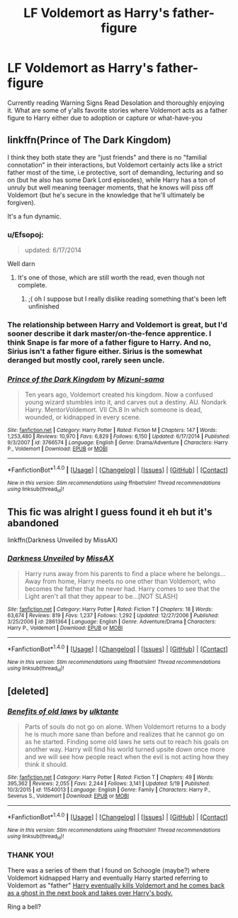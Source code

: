 #+TITLE: LF Voldemort as Harry's father-figure

* LF Voldemort as Harry's father-figure
:PROPERTIES:
:Author: zrona
:Score: 6
:DateUnix: 1496197211.0
:DateShort: 2017-May-31
:FlairText: Request
:END:
Currently reading Warning Signs Read Desolation and thoroughly enjoying it. What are some of y'alls favorite stories where Voldemort acts as a father figure to Harry either due to adoption or capture or what-have-you


** linkffn(Prince of The Dark Kingdom)

I think they both state they are "just friends" and there is no "familial connotation" in their interactions, but Voldemort certainly acts like a strict father most of the time, i.e protective, sort of demanding, lecturing and so on (but he also has some Dark Lord episodes), while Harry has a ton of unruly but well meaning teenager moments, that he knows will piss off Voldemort (but he's secure in the knowledge that he'll ultimately be forgiven).

It's a fun dynamic.
:PROPERTIES:
:Author: T0lias
:Score: 8
:DateUnix: 1496202839.0
:DateShort: 2017-May-31
:END:

*** u/Efsopoj:
#+begin_quote
  updated: 6/17/2014
#+end_quote

Well darn
:PROPERTIES:
:Author: Efsopoj
:Score: 3
:DateUnix: 1496246513.0
:DateShort: 2017-May-31
:END:

**** It's one of those, which are still worth the read, even though not complete.
:PROPERTIES:
:Author: heavy__rain
:Score: 3
:DateUnix: 1496290789.0
:DateShort: 2017-Jun-01
:END:

***** ;( oh I suppose but I really dislike reading something that's been left unfinished
:PROPERTIES:
:Author: Efsopoj
:Score: 2
:DateUnix: 1496290897.0
:DateShort: 2017-Jun-01
:END:


*** The relationship between Harry and Voldemort is great, but I'd sooner describe it dark master/on-the-fence apprentice. I think Snape is far more of a father figure to Harry. And no, Sirius isn't a father figure either. Sirius is the somewhat deranged but mostly cool, rarely seen uncle.
:PROPERTIES:
:Author: ScottPress
:Score: 2
:DateUnix: 1496246899.0
:DateShort: 2017-May-31
:END:


*** [[http://www.fanfiction.net/s/3766574/1/][*/Prince of the Dark Kingdom/*]] by [[https://www.fanfiction.net/u/1355498/Mizuni-sama][/Mizuni-sama/]]

#+begin_quote
  Ten years ago, Voldemort created his kingdom. Now a confused young wizard stumbles into it, and carves out a destiny. AU. Nondark Harry. MentorVoldemort. VII Ch.8 In which someone is dead, wounded, or kidnapped in every scene.
#+end_quote

^{/Site/: [[http://www.fanfiction.net/][fanfiction.net]] *|* /Category/: Harry Potter *|* /Rated/: Fiction M *|* /Chapters/: 147 *|* /Words/: 1,253,480 *|* /Reviews/: 10,970 *|* /Favs/: 6,829 *|* /Follows/: 6,150 *|* /Updated/: 6/17/2014 *|* /Published/: 9/3/2007 *|* /id/: 3766574 *|* /Language/: English *|* /Genre/: Drama/Adventure *|* /Characters/: Harry P., Voldemort *|* /Download/: [[http://www.ff2ebook.com/old/ffn-bot/index.php?id=3766574&source=ff&filetype=epub][EPUB]] or [[http://www.ff2ebook.com/old/ffn-bot/index.php?id=3766574&source=ff&filetype=mobi][MOBI]]}

--------------

*FanfictionBot*^{1.4.0} *|* [[[https://github.com/tusing/reddit-ffn-bot/wiki/Usage][Usage]]] | [[[https://github.com/tusing/reddit-ffn-bot/wiki/Changelog][Changelog]]] | [[[https://github.com/tusing/reddit-ffn-bot/issues/][Issues]]] | [[[https://github.com/tusing/reddit-ffn-bot/][GitHub]]] | [[[https://www.reddit.com/message/compose?to=tusing][Contact]]]

^{/New in this version: Slim recommendations using/ ffnbot!slim! /Thread recommendations using/ linksub(thread_id)!}
:PROPERTIES:
:Author: FanfictionBot
:Score: 1
:DateUnix: 1496202853.0
:DateShort: 2017-May-31
:END:


** This fic was alright I guess found it eh but it's abandoned

linkffn(Darkness Unveiled by MissAX)
:PROPERTIES:
:Author: xKingGilgameshx
:Score: 2
:DateUnix: 1496201055.0
:DateShort: 2017-May-31
:END:

*** [[http://www.fanfiction.net/s/2861364/1/][*/Darkness Unveiled/*]] by [[https://www.fanfiction.net/u/971592/MissAX][/MissAX/]]

#+begin_quote
  Harry runs away from his parents to find a place where he belongs...Away from home, Harry meets no one other than Voldemort, who becomes the father that he never had. Harry comes to see that the Light aren't all that they appear to be...[NOT SLASH]
#+end_quote

^{/Site/: [[http://www.fanfiction.net/][fanfiction.net]] *|* /Category/: Harry Potter *|* /Rated/: Fiction T *|* /Chapters/: 18 *|* /Words/: 63,674 *|* /Reviews/: 819 *|* /Favs/: 1,237 *|* /Follows/: 1,292 *|* /Updated/: 12/27/2006 *|* /Published/: 3/25/2006 *|* /id/: 2861364 *|* /Language/: English *|* /Genre/: Adventure/Drama *|* /Characters/: Harry P., Voldemort *|* /Download/: [[http://www.ff2ebook.com/old/ffn-bot/index.php?id=2861364&source=ff&filetype=epub][EPUB]] or [[http://www.ff2ebook.com/old/ffn-bot/index.php?id=2861364&source=ff&filetype=mobi][MOBI]]}

--------------

*FanfictionBot*^{1.4.0} *|* [[[https://github.com/tusing/reddit-ffn-bot/wiki/Usage][Usage]]] | [[[https://github.com/tusing/reddit-ffn-bot/wiki/Changelog][Changelog]]] | [[[https://github.com/tusing/reddit-ffn-bot/issues/][Issues]]] | [[[https://github.com/tusing/reddit-ffn-bot/][GitHub]]] | [[[https://www.reddit.com/message/compose?to=tusing][Contact]]]

^{/New in this version: Slim recommendations using/ ffnbot!slim! /Thread recommendations using/ linksub(thread_id)!}
:PROPERTIES:
:Author: FanfictionBot
:Score: 1
:DateUnix: 1496201072.0
:DateShort: 2017-May-31
:END:


** [deleted]
:PROPERTIES:
:Score: 2
:DateUnix: 1496206156.0
:DateShort: 2017-May-31
:END:

*** [[http://www.fanfiction.net/s/11540013/1/][*/Benefits of old laws/*]] by [[https://www.fanfiction.net/u/6680908/ulktante][/ulktante/]]

#+begin_quote
  Parts of souls do not go on alone. When Voldemort returns to a body he is much more sane than before and realizes that he cannot go on as he started. Finding some old laws he sets out to reach his goals on another way. Harry will find his world turned upsite down once more and we will see how people react when the evil is not acting how they think it should.
#+end_quote

^{/Site/: [[http://www.fanfiction.net/][fanfiction.net]] *|* /Category/: Harry Potter *|* /Rated/: Fiction T *|* /Chapters/: 49 *|* /Words/: 395,362 *|* /Reviews/: 2,055 *|* /Favs/: 2,244 *|* /Follows/: 3,141 *|* /Updated/: 5/19 *|* /Published/: 10/3/2015 *|* /id/: 11540013 *|* /Language/: English *|* /Genre/: Family *|* /Characters/: Harry P., Severus S., Voldemort *|* /Download/: [[http://www.ff2ebook.com/old/ffn-bot/index.php?id=11540013&source=ff&filetype=epub][EPUB]] or [[http://www.ff2ebook.com/old/ffn-bot/index.php?id=11540013&source=ff&filetype=mobi][MOBI]]}

--------------

*FanfictionBot*^{1.4.0} *|* [[[https://github.com/tusing/reddit-ffn-bot/wiki/Usage][Usage]]] | [[[https://github.com/tusing/reddit-ffn-bot/wiki/Changelog][Changelog]]] | [[[https://github.com/tusing/reddit-ffn-bot/issues/][Issues]]] | [[[https://github.com/tusing/reddit-ffn-bot/][GitHub]]] | [[[https://www.reddit.com/message/compose?to=tusing][Contact]]]

^{/New in this version: Slim recommendations using/ ffnbot!slim! /Thread recommendations using/ linksub(thread_id)!}
:PROPERTIES:
:Author: FanfictionBot
:Score: 1
:DateUnix: 1496206190.0
:DateShort: 2017-May-31
:END:


*** THANK YOU!

There was a series of them that I found on Schoogle (maybe?) where Voldemort kidnapped Harry and eventually Harry started referring to Voldemort as "father" [[/spoiler][Harry eventually kills Voldemort and he comes back as a ghost in the next book and takes over Harry's body.]]

Ring a bell?
:PROPERTIES:
:Author: zrona
:Score: 1
:DateUnix: 1496258846.0
:DateShort: 2017-May-31
:END:

